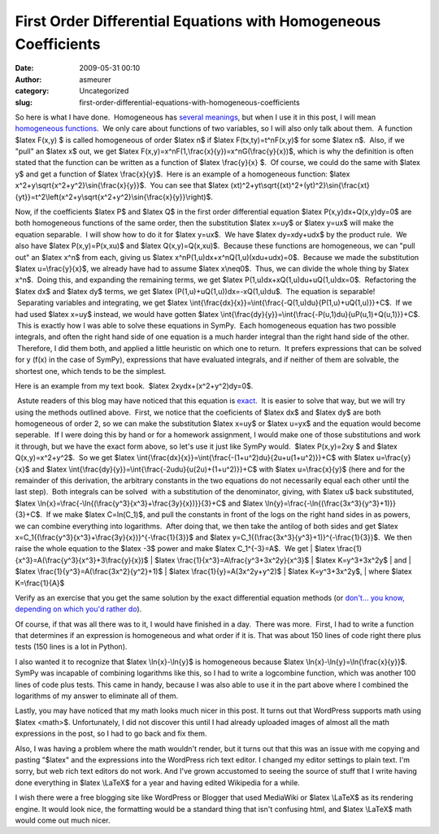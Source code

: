 First Order Differential Equations with Homogeneous Coefficients
################################################################
:date: 2009-05-31 00:10
:author: asmeurer
:category: Uncategorized
:slug: first-order-differential-equations-with-homogeneous-coefficients

So here is what I have done.  Homogeneous has `several meanings`_, but
when I use it in this post, I will mean `homogeneous functions`_.  We
only care about functions of two variables, so I will also only talk
about them.  A function $latex F(x,y) $ is called homogeneous of order
$latex n$ if $latex F(tx,ty)=t^nF(x,y)$ for some $latex n$.  Also, if we
"pull" an $latex x$ out, we get $latex
F(x,y)=x^nF(1,\\frac{x}{y})=x^nG(\\frac{y}{x})$, which is why the
definition is often stated that the function can be written as a
function of $latex \\frac{y}{x} $.  Of course, we could do the same with
$latex y$ and get a function of $latex \\frac{x}{y}$.  Here is an
example of a homogeneous function: $latex
x^2+y\\sqrt{x^2+y^2}\\sin{\\frac{x}{y}}$.  You can see that $latex
(xt)^2+yt\\sqrt{(xt)^2+(yt)^2}\\sin{\\frac{xt}{yt}}=t^2\\left(x^2+y\\sqrt{x^2+y^2}\\sin{\\frac{x}{y}}\\right)$.

Now, if the coefficients $latex P$ and $latex Q$ in the first order
differential equation $latex P(x,y)dx+Q(x,y)dy=0$ are both homogeneous
functions of the same order, then the substitution $latex x=uy$ or
$latex y=ux$ will make the equation separable.  I will show how to do it
for $latex y=ux$.  We have $latex dy=xdy+udx$ by the product rule.  We
also have $latex P(x,y)=P(x,xu)$ and $latex Q(x,y)=Q(x,xu)$.  Because
these functions are homogeneous, we can "pull out" an $latex x^n$ from
each, giving us $latex x^nP(1,u)dx+x^nQ(1,u)(xdu+udx)=0$.  Because we
made the substitution $latex u=\\frac{y}{x}$, we already have had to
assume $latex x\\neq0$.  Thus, we can divide the whole thing by $latex
x^n$.  Doing this, and expanding the remaining terms, we get $latex
P(1,u)dx+xQ(1,u)du+uQ(1,u)dx=0$.  Refactoring the $latex dx$ and $latex
dy$ terms, we get $latex (P(1,u)+uQ(1,u))dx=-xQ(1,u)du$.  The equation
is separable!  Separating variables and integrating, we get $latex
\\int{\\frac{dx}{x}}=\\int{\\frac{-Q(1,u)du}{P(1,u)+uQ(1,u)}}+C$.  If we
had used $latex x=uy$ instead, we would have gotten $latex
\\int{\\frac{dy}{y}}=\\int{\\frac{-P(u,1)du}{uP(u,1)+Q(u,1)}}+C$.  This
is exactly how I was able to solve these equations in SymPy.  Each
homogeneous equation has two possible integrals, and often the right
hand side of one equation is a much harder integral than the right hand
side of the other.  Therefore, I did them both, and applied a
little heuristic on which one to return.  It prefers expressions that
can be solved for y (f(x) in the case of SymPy), expressions that have
evaluated integrals, and if neither of them are solvable, the shortest
one, which tends to be the simplest.

| Here is an example from my text book.  $latex 2xydx+(x^2+y^2)dy=0$.
 Astute readers of this blog may have noticed that this equation is
`exact`_.  It is easier to solve that way, but we will try using the
methods outlined above.  First, we notice that the coeficients of $latex
dx$ and $latex dy$ are both homogeneous of order 2, so we can make the
substitution $latex x=uy$ or $latex u=yx$ and the equation would become
seperable.  If I were doing this by hand or for a homework assignment, I
would make one of those substitutions and work it through, but we have
the exact form above, so let's use it just like SymPy would.  $latex
P(x,y)=2xy $ and $latex Q(x,y)=x^2+y^2$.  So we get $latex
\\int{\\frac{dx}{x}}=\\int{\\frac{-(1+u^2)du}{2u+u(1+u^2)}}+C$ with
$latex u=\\frac{y}{x}$ and $latex
\\int{\\frac{dy}{y}}=\\int{\\frac{-2udu}{u(2u)+(1+u^2)}}+C$ with $latex
u=\\frac{x}{y}$ (here and for the remainder of this derivation, the
arbitrary constants in the two equations do not necessarily equal each
other until the last step).  Both integrals can be solved  with
a substitution of the denominator, giving, with $latex u$ back
substituted, $latex
\\ln{x}=\\frac{-\\ln{(\\frac{y^3}{x^3}+\\frac{3y}{x})}}{3}+C$ and $latex
\\ln{y}=\\frac{-\\ln{(\\frac{3x^3}{y^3}+1)}}{3}+C$.  If we make $latex
C=ln(C\_1)$, and pull the constants in front of the logs on the right
hand sides in as powers, we can combine everything into logarithms.
 After doing that, we then take the antilog of both sides and get $latex
x=C\_1{(\\frac{y^3}{x^3}+\\frac{3y}{x})}^{-\\frac{1}{3}}$ and $latex
y=C\_1{(\\frac{3x^3}{y^3}+1)}^{-\\frac{1}{3}}$.  We then raise the whole
equation to the $latex -3$ power and make $latex C\_1^{-3}=A$.  We get
|  $latex \\frac{1}{x^3}=A(\\frac{y^3}{x^3}+3\\frac{y}{x})$
|  $latex \\frac{1}{x^3}=A\\frac{y^3+3x^2y}{x^3}$
|  $latex K=y^3+3x^2y$
|  and
|  $latex \\frac{1}{y^3}=A(\\frac{3x^2}{y^2}+1)$
|  $latex \\frac{1}{y}=A(3x^2y+y^2)$
|  $latex K=y^3+3x^2y$,
|  where $latex K=\\frac{1}{A}$

Verify as an exercise that you get the same solution by the exact
differential equation methods (or `don't... you know, depending on which
you'd rather do`_).

Of course, if that was all there was to it, I would have finished in a
day.  There was more.  First, I had to write a function that determines
if an expression is homogeneous and what order if it is. That was about
150 lines of code right there plus tests (150 lines is a lot in Python).

I also wanted it to recognize that $latex \\ln{x}-\\ln{y}$ is
homogeneous because $latex \\ln{x}-\\ln{y}=\\ln{\\frac{x}{y}}$. SymPy
was incapable of combining logarithms like this, so I had to write a
logcombine function, which was another 100 lines of code plus tests.
This came in handy, because I was also able to use it in the part above
where I combined the logarithms of my answer to eliminate all of them.

Lastly, you may have noticed that my math looks much nicer in this post.
It turns out that WordPress supports math using $latex <math>$.
Unfortunately, I did not discover this until I had already uploaded
images of almost all the math expressions in the post, so I had to go
back and fix them.

Also, I was having a problem where the math wouldn't render, but it
turns out that this was an issue with me copying and pasting "$latex"
and the expressions into the WordPress rich text editor. I changed my
editor settings to plain text. I'm sorry, but web rich text editors do
not work. And I've grown accustomed to seeing the source of stuff that I
write having done everything in $latex \\LaTeX$ for a year and having
edited Wikipedia for a while.

I wish there were a free blogging site like WordPress or Blogger that
used MediaWiki or $latex \\LaTeX$ as its rendering engine. It would look
nice, the formatting would be a standard thing that isn't confusing
html, and $latex \\LaTeX$ math would come out much nicer.

.. _several meanings: http://en.wikipedia.org/wiki/Homogeneous_(mathematics)
.. _homogeneous functions: http://en.wikipedia.org/wiki/Homogeneous_function
.. _exact: http://asmeurersympy.wordpress.com/2009/05/16/work-started-exact-differential-equations/
.. _don't... you know, depending on which you'd rather do: http://comics.com/brevity/2006-02-16/
